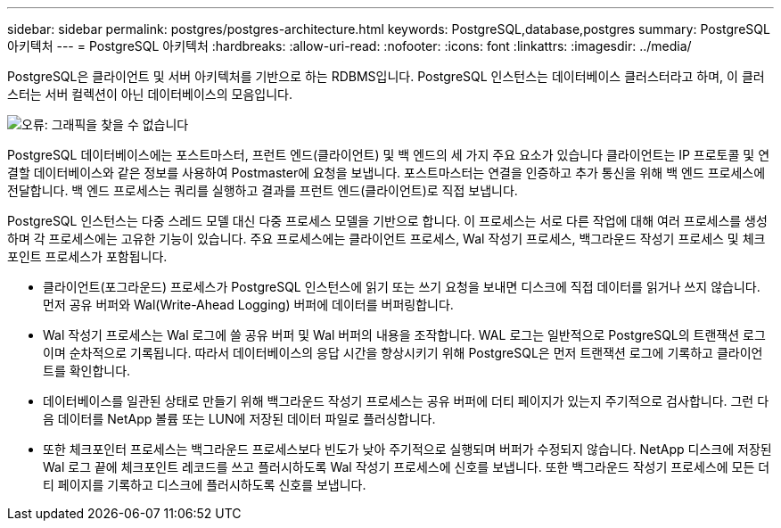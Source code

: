 ---
sidebar: sidebar 
permalink: postgres/postgres-architecture.html 
keywords: PostgreSQL,database,postgres 
summary: PostgreSQL 아키텍처 
---
= PostgreSQL 아키텍처
:hardbreaks:
:allow-uri-read: 
:nofooter: 
:icons: font
:linkattrs: 
:imagesdir: ../media/


[role="lead"]
PostgreSQL은 클라이언트 및 서버 아키텍처를 기반으로 하는 RDBMS입니다. PostgreSQL 인스턴스는 데이터베이스 클러스터라고 하며, 이 클러스터는 서버 컬렉션이 아닌 데이터베이스의 모음입니다.

image:postgresql-architecture.png["오류: 그래픽을 찾을 수 없습니다"]

PostgreSQL 데이터베이스에는 포스트마스터, 프런트 엔드(클라이언트) 및 백 엔드의 세 가지 주요 요소가 있습니다 클라이언트는 IP 프로토콜 및 연결할 데이터베이스와 같은 정보를 사용하여 Postmaster에 요청을 보냅니다. 포스트마스터는 연결을 인증하고 추가 통신을 위해 백 엔드 프로세스에 전달합니다. 백 엔드 프로세스는 쿼리를 실행하고 결과를 프런트 엔드(클라이언트)로 직접 보냅니다.

PostgreSQL 인스턴스는 다중 스레드 모델 대신 다중 프로세스 모델을 기반으로 합니다. 이 프로세스는 서로 다른 작업에 대해 여러 프로세스를 생성하며 각 프로세스에는 고유한 기능이 있습니다. 주요 프로세스에는 클라이언트 프로세스, Wal 작성기 프로세스, 백그라운드 작성기 프로세스 및 체크포인트 프로세스가 포함됩니다.

* 클라이언트(포그라운드) 프로세스가 PostgreSQL 인스턴스에 읽기 또는 쓰기 요청을 보내면 디스크에 직접 데이터를 읽거나 쓰지 않습니다. 먼저 공유 버퍼와 Wal(Write-Ahead Logging) 버퍼에 데이터를 버퍼링합니다.
* Wal 작성기 프로세스는 Wal 로그에 쓸 공유 버퍼 및 Wal 버퍼의 내용을 조작합니다. WAL 로그는 일반적으로 PostgreSQL의 트랜잭션 로그이며 순차적으로 기록됩니다. 따라서 데이터베이스의 응답 시간을 향상시키기 위해 PostgreSQL은 먼저 트랜잭션 로그에 기록하고 클라이언트를 확인합니다.
* 데이터베이스를 일관된 상태로 만들기 위해 백그라운드 작성기 프로세스는 공유 버퍼에 더티 페이지가 있는지 주기적으로 검사합니다. 그런 다음 데이터를 NetApp 볼륨 또는 LUN에 저장된 데이터 파일로 플러싱합니다.
* 또한 체크포인터 프로세스는 백그라운드 프로세스보다 빈도가 낮아 주기적으로 실행되며 버퍼가 수정되지 않습니다. NetApp 디스크에 저장된 Wal 로그 끝에 체크포인트 레코드를 쓰고 플러시하도록 Wal 작성기 프로세스에 신호를 보냅니다. 또한 백그라운드 작성기 프로세스에 모든 더티 페이지를 기록하고 디스크에 플러시하도록 신호를 보냅니다.


